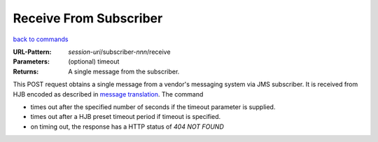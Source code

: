 =======================
Receive From Subscriber
=======================

`back to commands`_

:URL-Pattern: *session-uri*/subscriber-*nnn*/receive

:Parameters: (optional) timeout

:Returns: A single message from the subscriber.

This POST request obtains a single message from a vendor's messaging
system via JMS subscriber.  It is received from HJB encoded as
described in `message translation`_.  The command

* times out after the specified number of seconds if the timeout
  parameter is supplied.

* times out after a HJB preset timeout period if  timeout is
  specified.

* on timing out, the response has a HTTP status of *404 NOT FOUND*

.. _back to commands: ./command-list.html
.. _message translation: ../detailed-design/message-translation.html
